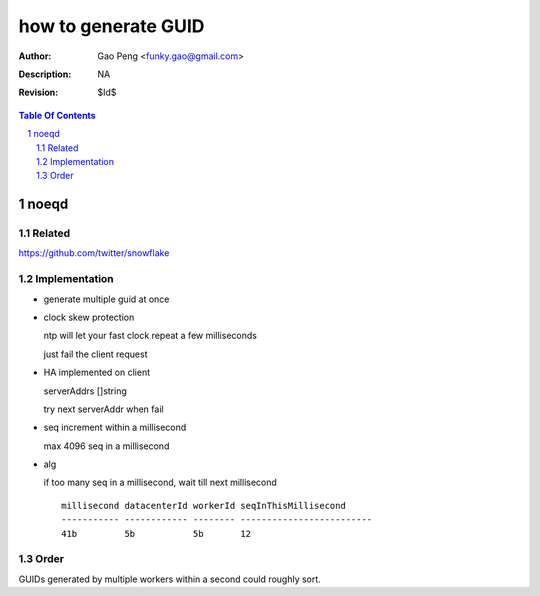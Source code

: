 =========================
how to generate GUID
=========================

:Author: Gao Peng <funky.gao@gmail.com>
:Description: NA
:Revision: $Id$

.. contents:: Table Of Contents
.. section-numbering::


noeqd
=====

Related
-------

https://github.com/twitter/snowflake

Implementation
--------------

- generate multiple guid at once

- clock skew protection

  ntp will let your fast clock repeat a few milliseconds

  just fail the client request

- HA implemented on client

  serverAddrs []string

  try next serverAddr when fail

- seq increment within a millisecond

  max 4096 seq in a millisecond

- alg

  if too many seq in a millisecond, wait till next millisecond

  ::

    millisecond datacenterId workerId seqInThisMillisecond
    ----------- ------------ -------- -------------------------
    41b         5b           5b       12

Order
-----

GUIDs generated by multiple workers within a second could roughly sort.
